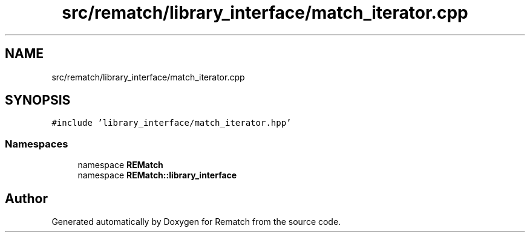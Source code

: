 .TH "src/rematch/library_interface/match_iterator.cpp" 3 "Mon Jan 30 2023" "Version 1" "Rematch" \" -*- nroff -*-
.ad l
.nh
.SH NAME
src/rematch/library_interface/match_iterator.cpp
.SH SYNOPSIS
.br
.PP
\fC#include 'library_interface/match_iterator\&.hpp'\fP
.br

.SS "Namespaces"

.in +1c
.ti -1c
.RI "namespace \fBREMatch\fP"
.br
.ti -1c
.RI "namespace \fBREMatch::library_interface\fP"
.br
.in -1c
.SH "Author"
.PP 
Generated automatically by Doxygen for Rematch from the source code\&.
